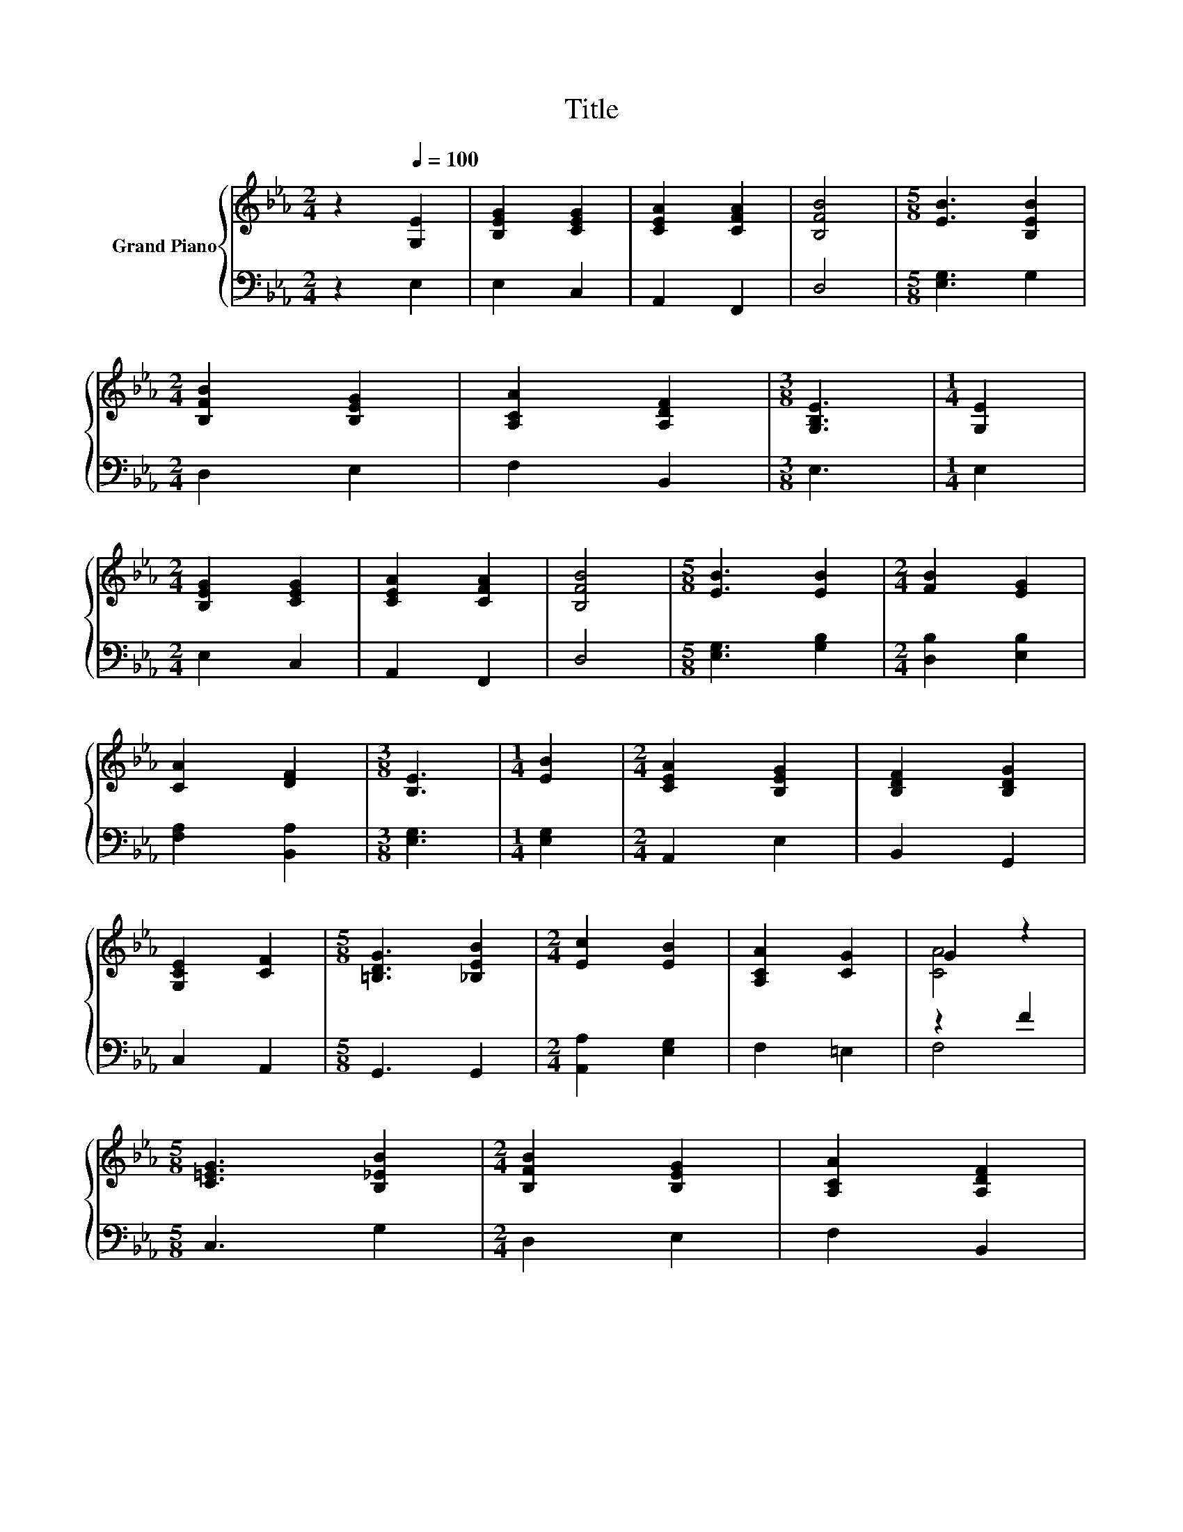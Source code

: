 X:1
T:Title
%%score { ( 1 3 ) | ( 2 4 ) }
L:1/8
M:2/4
K:Eb
V:1 treble nm="Grand Piano"
V:3 treble 
V:2 bass 
V:4 bass 
V:1
 z2[Q:1/4=100] [G,E]2 | [B,EG]2 [CEG]2 | [CEA]2 [CFA]2 | [B,FB]4 |[M:5/8] [EB]3 [B,EB]2 | %5
[M:2/4] [B,FB]2 [B,EG]2 | [A,CA]2 [A,DF]2 |[M:3/8] [G,B,E]3 |[M:1/4] [G,E]2 | %9
[M:2/4] [B,EG]2 [CEG]2 | [CEA]2 [CFA]2 | [B,FB]4 |[M:5/8] [EB]3 [EB]2 |[M:2/4] [FB]2 [EG]2 | %14
 [CA]2 [DF]2 |[M:3/8] [B,E]3 |[M:1/4] [EB]2 |[M:2/4] [CEA]2 [B,EG]2 | [B,DF]2 [B,DG]2 | %19
 [G,CE]2 [CF]2 |[M:5/8] [=B,DG]3 [_B,EB]2 |[M:2/4] [Ec]2 [EB]2 | [A,CA]2 [CG]2 | G2 z2 | %24
[M:5/8] [C=EG]3 [B,_EB]2 |[M:2/4] [B,FB]2 [B,EG]2 | [A,CA]2 [A,DF]2 | %27
[M:11/8] [G,B,E]3 z z z z z z z2 |[M:2/4] [A,CE]4 | [G,B,E]4 |] %30
V:2
 z2 E,2 | E,2 C,2 | A,,2 F,,2 | D,4 |[M:5/8] [E,G,]3 G,2 |[M:2/4] D,2 E,2 | F,2 B,,2 |[M:3/8] E,3 | %8
[M:1/4] E,2 |[M:2/4] E,2 C,2 | A,,2 F,,2 | D,4 |[M:5/8] [E,G,]3 [G,B,]2 |[M:2/4] [D,B,]2 [E,B,]2 | %14
 [F,A,]2 [B,,A,]2 |[M:3/8] [E,G,]3 |[M:1/4] [E,G,]2 |[M:2/4] A,,2 E,2 | B,,2 G,,2 | C,2 A,,2 | %20
[M:5/8] G,,3 G,,2 |[M:2/4] [A,,A,]2 [E,G,]2 | F,2 =E,2 | z2 F2 |[M:5/8] C,3 G,2 |[M:2/4] D,2 E,2 | %26
 F,2 B,,2 |[M:11/8] E,3 z z z z z z z2 |[M:2/4] A,,4 | E,4 |] %30
V:3
 x4 | x4 | x4 | x4 |[M:5/8] x5 |[M:2/4] x4 | x4 |[M:3/8] x3 |[M:1/4] x2 |[M:2/4] x4 | x4 | x4 | %12
[M:5/8] x5 |[M:2/4] x4 | x4 |[M:3/8] x3 |[M:1/4] x2 |[M:2/4] x4 | x4 | x4 |[M:5/8] x5 |[M:2/4] x4 | %22
 x4 | [CA]4 |[M:5/8] x5 |[M:2/4] x4 | x4 |[M:11/8] x11 |[M:2/4] x4 | x4 |] %30
V:4
 x4 | x4 | x4 | x4 |[M:5/8] x5 |[M:2/4] x4 | x4 |[M:3/8] x3 |[M:1/4] x2 |[M:2/4] x4 | x4 | x4 | %12
[M:5/8] x5 |[M:2/4] x4 | x4 |[M:3/8] x3 |[M:1/4] x2 |[M:2/4] x4 | x4 | x4 |[M:5/8] x5 |[M:2/4] x4 | %22
 x4 | F,4 |[M:5/8] x5 |[M:2/4] x4 | x4 |[M:11/8] x11 |[M:2/4] x4 | x4 |] %30

